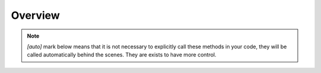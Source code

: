Overview
========

.. note:: *[auto]* mark below means that it is not necessary to explicitly call
  these methods in your code, they will be called automatically behind the
  scenes. They are exists to have more control.

.. raw:: html
   :file: _static/diagram.html
